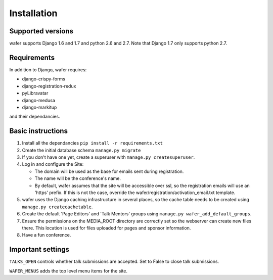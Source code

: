 ============
Installation
============

Supported versions
==================

wafer supports Django 1.6 and 1.7 and python 2.6 and 2.7.
Note that Django 1.7 only supports python 2.7.

Requirements
============

In addition to Django, wafer requires:

* django-crispy-forms
* django-registration-redux
* pyLibravatar
* django-medusa
* django-markitup

and their dependancies.

Basic instructions
==================


#. Install all the dependancies
   ``pip install -r requirements.txt``
 
#. Create the initial database schema
   ``manage.py migrate``

#. If you don't have one yet, create a superuser with
   ``manage.py createsuperuser``.

#. Log in and configure the Site:

   * The domain will be used as the base for emails sent during
     registration.

   * The name will be the conference's name.

   * By default, wafer assumes that the site will be accessible over ssl,
     so the registration emails will use an 'https' prefix. If this
     is not the case, override the wafer/registration/activation_email.txt
     template.

#. wafer uses the Django caching infrastructure in several places, so
   the cache table needs to be created using ``manage.py createcachetable``.

#. Create the default 'Page Editors' and 'Talk Mentors' groups using
   ``manage.py wafer_add_default_groups``.

#. Ensure the permissions on the MEDIA_ROOT directory are correctly set so the
   webserver can create new files there. This location is used for files uploaded
   for pages and sponsor information.

#. Have a fun conference.

Important settings
==================

``TALKS_OPEN`` controls whether talk submissions are accepted. Set to False to close talk submissions.

``WAFER_MENUS`` adds the top level menu items for the site. 



